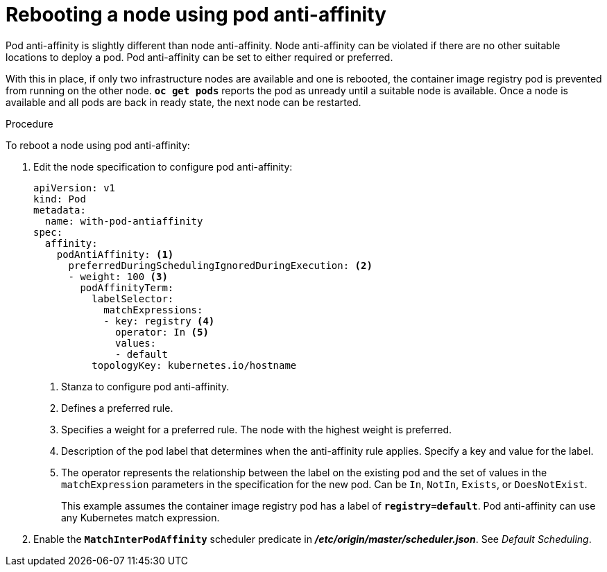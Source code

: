 // Module included in the following assemblies:
//
// * nodes/nodes-nodes-rebooting.adoc

[id='nodes-nodes-rebooting-affinity_{context}']
= Rebooting a node using pod anti-affinity

Pod anti-affinity is slightly different than node anti-affinity. Node anti-affinity can be
violated if there are no other suitable locations to deploy a pod. Pod
anti-affinity can be set to either required or preferred.

With this in place, if only two infrastructure nodes are available and one is rebooted, the container image registry
pod is prevented from running on the other node. `*oc get pods*` reports the pod as unready until a suitable node is available. 
Once a node is available and all pods are back in ready state, the next node can be restarted.

.Procedure 

To reboot a node using pod anti-affinity:

. Edit the node specification to configure pod anti-affinity:
+
[source,yaml]
----
apiVersion: v1
kind: Pod
metadata:
  name: with-pod-antiaffinity
spec:
  affinity:
    podAntiAffinity: <1>
      preferredDuringSchedulingIgnoredDuringExecution: <2>
      - weight: 100 <3>
        podAffinityTerm:
          labelSelector:
            matchExpressions:
            - key: registry <4>
              operator: In <5>
              values: 
              - default
          topologyKey: kubernetes.io/hostname
----
<1> Stanza to configure pod anti-affinity.
<2> Defines a preferred rule.
<3> Specifies a weight for a preferred rule. The node with the highest weight is preferred.
<4> Description of the pod label that determines when the anti-affinity rule applies. Specify a key and value for the label.
<5> The operator represents the relationship between the label on the existing pod and the set of values in the `matchExpression` parameters in the specification for the new pod. Can be `In`, `NotIn`, `Exists`, or `DoesNotExist`.
+
This example assumes the container image registry pod has a label of
`*registry=default*`. Pod anti-affinity can use any Kubernetes match
expression.

. Enable the `*MatchInterPodAffinity*` scheduler predicate in *_/etc/origin/master/scheduler.json_*. See _Default Scheduling_.
